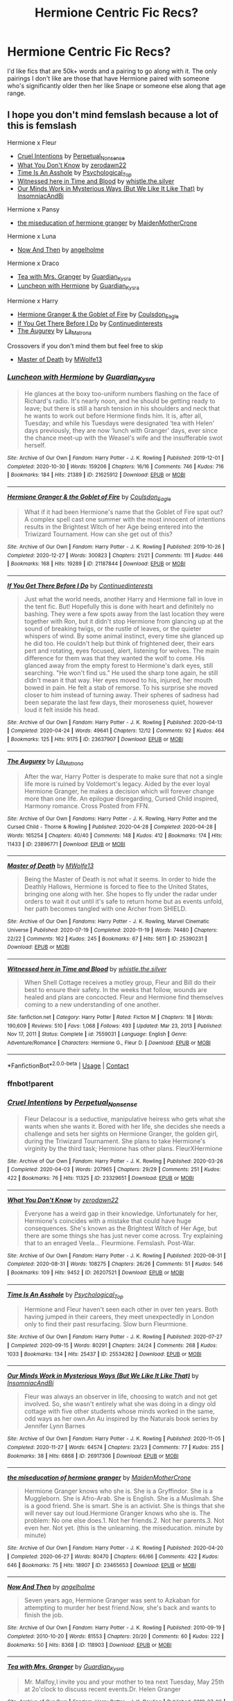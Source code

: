 #+TITLE: Hermione Centric Fic Recs?

* Hermione Centric Fic Recs?
:PROPERTIES:
:Author: mydirtylittlethrowa
:Score: 7
:DateUnix: 1612430314.0
:DateShort: 2021-Feb-04
:FlairText: Request
:END:
I'd like fics that are 50k+ words and a pairing to go along with it. The only pairings I don't like are those that have Hermione paired with someone who's significantly older then her like Snape or someone else along that age range.


** I hope you don't mind femslash because a lot of this is femslash

Hermione x Fleur

- [[https://archiveofourown.org/works/23329651][Cruel Intentions]] by [[https://archiveofourown.org/users/Perpetual_Nonsense/pseuds/Perpetual_Nonsense][Perpetual_Nonsense]]
- [[https://archiveofourown.org/works/26207521][What You Don't Know]] by [[https://archiveofourown.org/users/zerodawn22/pseuds/zerodawn22][zerodawn22]]
- [[https://archiveofourown.org/works/25534282][Time Is An Asshole]] by [[https://archiveofourown.org/users/Psychological_Top/pseuds/Psychological_Top][Psychological_Top]]
- [[https://www.fanfiction.net/s/7559031/1/Witnessed-here-in-Time-and-Blood][Witnessed here in Time and Blood]] by [[https://www.fanfiction.net/u/3422304/whistle-the-silver][whistle.the.silver]]
- [[https://archiveofourown.org/works/26917306][Our Minds Work in Mysterious Ways (But We Like It Like That)]] by [[https://archiveofourown.org/users/InsomniacAndBi/pseuds/InsomniacAndBi][InsomniacAndBi]]

Hermione x Pansy

- [[https://archiveofourown.org/works/23465653][the miseducation of hermione granger]] by [[https://archiveofourown.org/users/MaidenMotherCrone/pseuds/MaidenMotherCrone][MaidenMotherCrone]]

Hermione x Luna

- [[https://archiveofourown.org/works/118903][Now And Then]] by [[https://archiveofourown.org/users/angelholme/pseuds/angelholme][angelholme]]

Hermione x Draco

- [[https://archiveofourown.org/works/19662142][Tea with Mrs. Granger]] by [[https://archiveofourown.org/users/Guardian_Kysra/pseuds/Guardian_Kysra][Guardian_Kysra]]
- [[https://archiveofourown.org/works/21625912][Luncheon with Hermione]] by [[https://archiveofourown.org/users/Guardian_Kysra/pseuds/Guardian_Kysra][Guardian_Kysra]]

Hermione x Harry

- [[https://archiveofourown.org/works/21187844][Hermione Granger & the Goblet of Fire]] by [[https://archiveofourown.org/users/Coulsdon_Eagle/pseuds/Coulsdon_Eagle][Coulsdon_Eagle]]
- [[https://archiveofourown.org/works/23637907][If You Get There Before I Do]] by [[https://archiveofourown.org/users/Continuedinterests/pseuds/Continuedinterests][Continuedinterests]]
- [[https://archiveofourown.org/works/23896771][The Augurey]] by [[https://archiveofourown.org/users/La_Matrona/pseuds/La_Matrona][La_Matrona]]

Crossovers if you don't mind them but feel free to skip

- [[https://archiveofourown.org/works/25390231][Master of Death]] by [[https://archiveofourown.org/users/MWolfe13/pseuds/MWolfe13][MWolfe13]]
:PROPERTIES:
:Author: BlueThePineapple
:Score: 5
:DateUnix: 1612433115.0
:DateShort: 2021-Feb-04
:END:

*** [[https://archiveofourown.org/works/21625912][*/Luncheon with Hermione/*]] by [[https://www.archiveofourown.org/users/Guardian_Kysra/pseuds/Guardian_Kysra][/Guardian_Kysra/]]

#+begin_quote
  He glances at the boxy too-uniform numbers flashing on the face of Richard's radio. It's nearly noon, and he should be getting ready to leave; but there is still a harsh tension in his shoulders and neck that he wants to work out before Hermione finds him. It is, after all, Tuesday; and while his Tuesdays were designated ‘tea with Helen' days previously, they are now ‘lunch with Granger' days, ever since the chance meet-up with the Weasel's wife and the insufferable swot herself.
#+end_quote

^{/Site/:} ^{Archive} ^{of} ^{Our} ^{Own} ^{*|*} ^{/Fandom/:} ^{Harry} ^{Potter} ^{-} ^{J.} ^{K.} ^{Rowling} ^{*|*} ^{/Published/:} ^{2019-12-01} ^{*|*} ^{/Completed/:} ^{2020-10-30} ^{*|*} ^{/Words/:} ^{159206} ^{*|*} ^{/Chapters/:} ^{16/16} ^{*|*} ^{/Comments/:} ^{746} ^{*|*} ^{/Kudos/:} ^{716} ^{*|*} ^{/Bookmarks/:} ^{184} ^{*|*} ^{/Hits/:} ^{21389} ^{*|*} ^{/ID/:} ^{21625912} ^{*|*} ^{/Download/:} ^{[[https://archiveofourown.org/downloads/21625912/Luncheon%20with%20Hermione.epub?updated_at=1604110919][EPUB]]} ^{or} ^{[[https://archiveofourown.org/downloads/21625912/Luncheon%20with%20Hermione.mobi?updated_at=1604110919][MOBI]]}

--------------

[[https://archiveofourown.org/works/21187844][*/Hermione Granger & the Goblet of Fire/*]] by [[https://www.archiveofourown.org/users/Coulsdon_Eagle/pseuds/Coulsdon_Eagle][/Coulsdon_Eagle/]]

#+begin_quote
  What if it had been Hermione's name that the Goblet of Fire spat out? A complex spell cast one summer with the most innocent of intentions results in the Brightest Witch of her Age being entered into the Triwizard Tournament. How can she get out of this?
#+end_quote

^{/Site/:} ^{Archive} ^{of} ^{Our} ^{Own} ^{*|*} ^{/Fandom/:} ^{Harry} ^{Potter} ^{-} ^{J.} ^{K.} ^{Rowling} ^{*|*} ^{/Published/:} ^{2019-10-26} ^{*|*} ^{/Completed/:} ^{2020-12-27} ^{*|*} ^{/Words/:} ^{300823} ^{*|*} ^{/Chapters/:} ^{21/21} ^{*|*} ^{/Comments/:} ^{111} ^{*|*} ^{/Kudos/:} ^{446} ^{*|*} ^{/Bookmarks/:} ^{168} ^{*|*} ^{/Hits/:} ^{19289} ^{*|*} ^{/ID/:} ^{21187844} ^{*|*} ^{/Download/:} ^{[[https://archiveofourown.org/downloads/21187844/Hermione%20Granger%20the.epub?updated_at=1609100999][EPUB]]} ^{or} ^{[[https://archiveofourown.org/downloads/21187844/Hermione%20Granger%20the.mobi?updated_at=1609100999][MOBI]]}

--------------

[[https://archiveofourown.org/works/23637907][*/If You Get There Before I Do/*]] by [[https://www.archiveofourown.org/users/Continuedinterests/pseuds/Continuedinterests][/Continuedinterests/]]

#+begin_quote
  Just what the world needs, another Harry and Hermione fall in love in the tent fic. But! Hopefully this is done with heart and definitely no bashing.   They were a few spots away from the last location they were together with Ron, but it didn't stop Hermione from glancing up at the sound of breaking twigs, or the rustle of leaves, or the quieter whispers of wind. By some animal instinct, every time she glanced up he did too. He couldn't help but think of frightened deer, their ears pert and rotating, eyes focused, alert, listening for wolves. The main difference for them was that they wanted the wolf to come. His glanced away from the empty forest to Hermione's dark eyes, still searching. "He won't find us." He used the sharp tone again, he still didn't mean it that way. Her eyes moved to his, injured, her mouth bowed in pain. He felt a stab of remorse. To his surprise she moved closer to him instead of turning away. Their spheres of sadness had been separate the last few days, their moroseness quiet, however loud it felt inside his head.
#+end_quote

^{/Site/:} ^{Archive} ^{of} ^{Our} ^{Own} ^{*|*} ^{/Fandom/:} ^{Harry} ^{Potter} ^{-} ^{J.} ^{K.} ^{Rowling} ^{*|*} ^{/Published/:} ^{2020-04-13} ^{*|*} ^{/Completed/:} ^{2020-04-24} ^{*|*} ^{/Words/:} ^{49641} ^{*|*} ^{/Chapters/:} ^{12/12} ^{*|*} ^{/Comments/:} ^{92} ^{*|*} ^{/Kudos/:} ^{464} ^{*|*} ^{/Bookmarks/:} ^{125} ^{*|*} ^{/Hits/:} ^{9175} ^{*|*} ^{/ID/:} ^{23637907} ^{*|*} ^{/Download/:} ^{[[https://archiveofourown.org/downloads/23637907/If%20You%20Get%20There%20Before.epub?updated_at=1607485146][EPUB]]} ^{or} ^{[[https://archiveofourown.org/downloads/23637907/If%20You%20Get%20There%20Before.mobi?updated_at=1607485146][MOBI]]}

--------------

[[https://archiveofourown.org/works/23896771][*/The Augurey/*]] by [[https://www.archiveofourown.org/users/La_Matrona/pseuds/La_Matrona][/La_Matrona/]]

#+begin_quote
  After the war, Harry Potter is desperate to make sure that not a single life more is ruined by Voldemort's legacy. Aided by the ever loyal Hermione Granger, he makes a decision which will forever change more than one life. An epilogue disregarding, Cursed Child inspired, Harmony romance. Cross Posted from FFN.
#+end_quote

^{/Site/:} ^{Archive} ^{of} ^{Our} ^{Own} ^{*|*} ^{/Fandoms/:} ^{Harry} ^{Potter} ^{-} ^{J.} ^{K.} ^{Rowling,} ^{Harry} ^{Potter} ^{and} ^{the} ^{Cursed} ^{Child} ^{-} ^{Thorne} ^{&} ^{Rowling} ^{*|*} ^{/Published/:} ^{2020-04-28} ^{*|*} ^{/Completed/:} ^{2020-04-28} ^{*|*} ^{/Words/:} ^{165254} ^{*|*} ^{/Chapters/:} ^{40/40} ^{*|*} ^{/Comments/:} ^{148} ^{*|*} ^{/Kudos/:} ^{412} ^{*|*} ^{/Bookmarks/:} ^{174} ^{*|*} ^{/Hits/:} ^{11433} ^{*|*} ^{/ID/:} ^{23896771} ^{*|*} ^{/Download/:} ^{[[https://archiveofourown.org/downloads/23896771/The%20Augurey.epub?updated_at=1588356873][EPUB]]} ^{or} ^{[[https://archiveofourown.org/downloads/23896771/The%20Augurey.mobi?updated_at=1588356873][MOBI]]}

--------------

[[https://archiveofourown.org/works/25390231][*/Master of Death/*]] by [[https://www.archiveofourown.org/users/MWolfe13/pseuds/MWolfe13][/MWolfe13/]]

#+begin_quote
  Being the Master of Death is not what it seems. In order to hide the Deathly Hallows, Hermione is forced to flee to the United States, bringing one along with her. She hopes to fly under the radar under orders to wait it out until it's safe to return home but as events unfold, her path becomes tangled with one Archer from SHIELD.
#+end_quote

^{/Site/:} ^{Archive} ^{of} ^{Our} ^{Own} ^{*|*} ^{/Fandoms/:} ^{Harry} ^{Potter} ^{-} ^{J.} ^{K.} ^{Rowling,} ^{Marvel} ^{Cinematic} ^{Universe} ^{*|*} ^{/Published/:} ^{2020-07-19} ^{*|*} ^{/Completed/:} ^{2020-11-19} ^{*|*} ^{/Words/:} ^{74480} ^{*|*} ^{/Chapters/:} ^{22/22} ^{*|*} ^{/Comments/:} ^{162} ^{*|*} ^{/Kudos/:} ^{245} ^{*|*} ^{/Bookmarks/:} ^{67} ^{*|*} ^{/Hits/:} ^{5611} ^{*|*} ^{/ID/:} ^{25390231} ^{*|*} ^{/Download/:} ^{[[https://archiveofourown.org/downloads/25390231/Master%20of%20Death.epub?updated_at=1606969409][EPUB]]} ^{or} ^{[[https://archiveofourown.org/downloads/25390231/Master%20of%20Death.mobi?updated_at=1606969409][MOBI]]}

--------------

[[https://www.fanfiction.net/s/7559031/1/][*/Witnessed here in Time and Blood/*]] by [[https://www.fanfiction.net/u/3422304/whistle-the-silver][/whistle.the.silver/]]

#+begin_quote
  When Shell Cottage receives a motley group, Fleur and Bill do their best to ensure their safety. In the weeks that follow, wounds are healed and plans are concocted. Fleur and Hermione find themselves coming to a new understanding of one another.
#+end_quote

^{/Site/:} ^{fanfiction.net} ^{*|*} ^{/Category/:} ^{Harry} ^{Potter} ^{*|*} ^{/Rated/:} ^{Fiction} ^{M} ^{*|*} ^{/Chapters/:} ^{18} ^{*|*} ^{/Words/:} ^{190,609} ^{*|*} ^{/Reviews/:} ^{510} ^{*|*} ^{/Favs/:} ^{1,068} ^{*|*} ^{/Follows/:} ^{493} ^{*|*} ^{/Updated/:} ^{Mar} ^{23,} ^{2013} ^{*|*} ^{/Published/:} ^{Nov} ^{17,} ^{2011} ^{*|*} ^{/Status/:} ^{Complete} ^{*|*} ^{/id/:} ^{7559031} ^{*|*} ^{/Language/:} ^{English} ^{*|*} ^{/Genre/:} ^{Adventure/Romance} ^{*|*} ^{/Characters/:} ^{Hermione} ^{G.,} ^{Fleur} ^{D.} ^{*|*} ^{/Download/:} ^{[[http://www.ff2ebook.com/old/ffn-bot/index.php?id=7559031&source=ff&filetype=epub][EPUB]]} ^{or} ^{[[http://www.ff2ebook.com/old/ffn-bot/index.php?id=7559031&source=ff&filetype=mobi][MOBI]]}

--------------

*FanfictionBot*^{2.0.0-beta} | [[https://github.com/FanfictionBot/reddit-ffn-bot/wiki/Usage][Usage]] | [[https://www.reddit.com/message/compose?to=tusing][Contact]]
:PROPERTIES:
:Author: FanfictionBot
:Score: 2
:DateUnix: 1612433194.0
:DateShort: 2021-Feb-04
:END:


*** ffnbot!parent
:PROPERTIES:
:Author: BlueThePineapple
:Score: 1
:DateUnix: 1612433136.0
:DateShort: 2021-Feb-04
:END:


*** [[https://archiveofourown.org/works/23329651][*/Cruel Intentions/*]] by [[https://www.archiveofourown.org/users/Perpetual_Nonsense/pseuds/Perpetual_Nonsense][/Perpetual_Nonsense/]]

#+begin_quote
  Fleur Delacour is a seductive, manipulative heiress who gets what she wants when she wants it. Bored with her life, she decides she needs a challenge and sets her sights on Hermione Granger, the golden girl, during the Triwizard Tournament. She plans to take Hermione's virginity by the third task; Hermione has other plans. FleurXHermione
#+end_quote

^{/Site/:} ^{Archive} ^{of} ^{Our} ^{Own} ^{*|*} ^{/Fandom/:} ^{Harry} ^{Potter} ^{-} ^{J.} ^{K.} ^{Rowling} ^{*|*} ^{/Published/:} ^{2020-03-26} ^{*|*} ^{/Completed/:} ^{2020-04-03} ^{*|*} ^{/Words/:} ^{207965} ^{*|*} ^{/Chapters/:} ^{29/29} ^{*|*} ^{/Comments/:} ^{251} ^{*|*} ^{/Kudos/:} ^{422} ^{*|*} ^{/Bookmarks/:} ^{76} ^{*|*} ^{/Hits/:} ^{11325} ^{*|*} ^{/ID/:} ^{23329651} ^{*|*} ^{/Download/:} ^{[[https://archiveofourown.org/downloads/23329651/Cruel%20Intentions.epub?updated_at=1596056809][EPUB]]} ^{or} ^{[[https://archiveofourown.org/downloads/23329651/Cruel%20Intentions.mobi?updated_at=1596056809][MOBI]]}

--------------

[[https://archiveofourown.org/works/26207521][*/What You Don't Know/*]] by [[https://www.archiveofourown.org/users/zerodawn22/pseuds/zerodawn22][/zerodawn22/]]

#+begin_quote
  Everyone has a weird gap in their knowledge. Unfortunately for her, Hermione's coincides with a mistake that could have huge consequences. She's known as the Brightest Witch of Her Age, but there are some things she has just never come across. Try explaining that to an enraged Veela... Fleurmione. Femslash. Post-War.
#+end_quote

^{/Site/:} ^{Archive} ^{of} ^{Our} ^{Own} ^{*|*} ^{/Fandom/:} ^{Harry} ^{Potter} ^{-} ^{J.} ^{K.} ^{Rowling} ^{*|*} ^{/Published/:} ^{2020-08-31} ^{*|*} ^{/Completed/:} ^{2020-08-31} ^{*|*} ^{/Words/:} ^{108275} ^{*|*} ^{/Chapters/:} ^{26/26} ^{*|*} ^{/Comments/:} ^{51} ^{*|*} ^{/Kudos/:} ^{546} ^{*|*} ^{/Bookmarks/:} ^{109} ^{*|*} ^{/Hits/:} ^{9452} ^{*|*} ^{/ID/:} ^{26207521} ^{*|*} ^{/Download/:} ^{[[https://archiveofourown.org/downloads/26207521/What%20You%20Dont%20Know.epub?updated_at=1606339737][EPUB]]} ^{or} ^{[[https://archiveofourown.org/downloads/26207521/What%20You%20Dont%20Know.mobi?updated_at=1606339737][MOBI]]}

--------------

[[https://archiveofourown.org/works/25534282][*/Time Is An Asshole/*]] by [[https://www.archiveofourown.org/users/Psychological_Top/pseuds/Psychological_Top][/Psychological_Top/]]

#+begin_quote
  Hermione and Fleur haven't seen each other in over ten years. Both having jumped in their careers, they meet unexpectedly in London only to find their past resurfacing. Slow burn Fleurmione.
#+end_quote

^{/Site/:} ^{Archive} ^{of} ^{Our} ^{Own} ^{*|*} ^{/Fandom/:} ^{Harry} ^{Potter} ^{-} ^{J.} ^{K.} ^{Rowling} ^{*|*} ^{/Published/:} ^{2020-07-27} ^{*|*} ^{/Completed/:} ^{2020-09-15} ^{*|*} ^{/Words/:} ^{80291} ^{*|*} ^{/Chapters/:} ^{24/24} ^{*|*} ^{/Comments/:} ^{268} ^{*|*} ^{/Kudos/:} ^{1033} ^{*|*} ^{/Bookmarks/:} ^{134} ^{*|*} ^{/Hits/:} ^{25437} ^{*|*} ^{/ID/:} ^{25534282} ^{*|*} ^{/Download/:} ^{[[https://archiveofourown.org/downloads/25534282/Time%20Is%20An%20Asshole.epub?updated_at=1610120231][EPUB]]} ^{or} ^{[[https://archiveofourown.org/downloads/25534282/Time%20Is%20An%20Asshole.mobi?updated_at=1610120231][MOBI]]}

--------------

[[https://archiveofourown.org/works/26917306][*/Our Minds Work in Mysterious Ways (But We Like It Like That)/*]] by [[https://www.archiveofourown.org/users/InsomniacAndBi/pseuds/InsomniacAndBi][/InsomniacAndBi/]]

#+begin_quote
  Fleur was always an observer in life, choosing to watch and not get involved. So, she wasn't entirely what she was doing in a dingy old cottage with five other students whose minds worked in the same, odd ways as her own.An Au inspired by the Naturals book series by Jennifer Lynn Barnes
#+end_quote

^{/Site/:} ^{Archive} ^{of} ^{Our} ^{Own} ^{*|*} ^{/Fandom/:} ^{Harry} ^{Potter} ^{-} ^{J.} ^{K.} ^{Rowling} ^{*|*} ^{/Published/:} ^{2020-11-05} ^{*|*} ^{/Completed/:} ^{2020-11-27} ^{*|*} ^{/Words/:} ^{64574} ^{*|*} ^{/Chapters/:} ^{23/23} ^{*|*} ^{/Comments/:} ^{77} ^{*|*} ^{/Kudos/:} ^{255} ^{*|*} ^{/Bookmarks/:} ^{38} ^{*|*} ^{/Hits/:} ^{6868} ^{*|*} ^{/ID/:} ^{26917306} ^{*|*} ^{/Download/:} ^{[[https://archiveofourown.org/downloads/26917306/Our%20Minds%20Work%20in.epub?updated_at=1606498267][EPUB]]} ^{or} ^{[[https://archiveofourown.org/downloads/26917306/Our%20Minds%20Work%20in.mobi?updated_at=1606498267][MOBI]]}

--------------

[[https://archiveofourown.org/works/23465653][*/the miseducation of hermione granger/*]] by [[https://www.archiveofourown.org/users/MaidenMotherCrone/pseuds/MaidenMotherCrone][/MaidenMotherCrone/]]

#+begin_quote
  Hermione Granger knows who she is. She is a Gryffindor. She is a Muggleborn. She is Afro-Arab. She is English. She is a Muslimah. She is a good friend. She is smart. She is an activist. She is things that she will never say out loud.Hermione Granger knows who she is. The problem: No one else does.1. Not her friends.2. Not her parents.3. Not even her. Not yet.  (this is the unlearning. the miseducation. minute by minute)
#+end_quote

^{/Site/:} ^{Archive} ^{of} ^{Our} ^{Own} ^{*|*} ^{/Fandom/:} ^{Harry} ^{Potter} ^{-} ^{J.} ^{K.} ^{Rowling} ^{*|*} ^{/Published/:} ^{2020-04-20} ^{*|*} ^{/Completed/:} ^{2020-06-27} ^{*|*} ^{/Words/:} ^{80470} ^{*|*} ^{/Chapters/:} ^{66/66} ^{*|*} ^{/Comments/:} ^{422} ^{*|*} ^{/Kudos/:} ^{646} ^{*|*} ^{/Bookmarks/:} ^{75} ^{*|*} ^{/Hits/:} ^{18907} ^{*|*} ^{/ID/:} ^{23465653} ^{*|*} ^{/Download/:} ^{[[https://archiveofourown.org/downloads/23465653/the%20miseducation%20of.epub?updated_at=1600918483][EPUB]]} ^{or} ^{[[https://archiveofourown.org/downloads/23465653/the%20miseducation%20of.mobi?updated_at=1600918483][MOBI]]}

--------------

[[https://archiveofourown.org/works/118903][*/Now And Then/*]] by [[https://www.archiveofourown.org/users/angelholme/pseuds/angelholme][/angelholme/]]

#+begin_quote
  Seven years ago, Hermione Granger was sent to Azkaban for attempting to murder her best friend.Now, she's back and wants to finish the job.
#+end_quote

^{/Site/:} ^{Archive} ^{of} ^{Our} ^{Own} ^{*|*} ^{/Fandom/:} ^{Harry} ^{Potter} ^{-} ^{J.} ^{K.} ^{Rowling} ^{*|*} ^{/Published/:} ^{2010-09-19} ^{*|*} ^{/Completed/:} ^{2010-10-20} ^{*|*} ^{/Words/:} ^{81553} ^{*|*} ^{/Chapters/:} ^{20/20} ^{*|*} ^{/Comments/:} ^{60} ^{*|*} ^{/Kudos/:} ^{222} ^{*|*} ^{/Bookmarks/:} ^{50} ^{*|*} ^{/Hits/:} ^{8368} ^{*|*} ^{/ID/:} ^{118903} ^{*|*} ^{/Download/:} ^{[[https://archiveofourown.org/downloads/118903/Now%20And%20Then.epub?updated_at=1575375105][EPUB]]} ^{or} ^{[[https://archiveofourown.org/downloads/118903/Now%20And%20Then.mobi?updated_at=1575375105][MOBI]]}

--------------

[[https://archiveofourown.org/works/19662142][*/Tea with Mrs. Granger/*]] by [[https://www.archiveofourown.org/users/Guardian_Kysra/pseuds/Guardian_Kysra][/Guardian_Kysra/]]

#+begin_quote
  Mr. Malfoy,I invite you and your mother to tea next Tuesday, May 25th at 2o'clock to discuss recent events.Dr. Helen Granger
#+end_quote

^{/Site/:} ^{Archive} ^{of} ^{Our} ^{Own} ^{*|*} ^{/Fandom/:} ^{Harry} ^{Potter} ^{-} ^{J.} ^{K.} ^{Rowling} ^{*|*} ^{/Published/:} ^{2019-07-06} ^{*|*} ^{/Completed/:} ^{2019-10-30} ^{*|*} ^{/Words/:} ^{74471} ^{*|*} ^{/Chapters/:} ^{15/15} ^{*|*} ^{/Comments/:} ^{713} ^{*|*} ^{/Kudos/:} ^{997} ^{*|*} ^{/Bookmarks/:} ^{212} ^{*|*} ^{/Hits/:} ^{19519} ^{*|*} ^{/ID/:} ^{19662142} ^{*|*} ^{/Download/:} ^{[[https://archiveofourown.org/downloads/19662142/Tea%20with%20Mrs%20Granger.epub?updated_at=1581192468][EPUB]]} ^{or} ^{[[https://archiveofourown.org/downloads/19662142/Tea%20with%20Mrs%20Granger.mobi?updated_at=1581192468][MOBI]]}

--------------

*FanfictionBot*^{2.0.0-beta} | [[https://github.com/FanfictionBot/reddit-ffn-bot/wiki/Usage][Usage]] | [[https://www.reddit.com/message/compose?to=tusing][Contact]]
:PROPERTIES:
:Author: FanfictionBot
:Score: 1
:DateUnix: 1612433181.0
:DateShort: 2021-Feb-04
:END:


*** Hey, you don't happen to know any Hermione centric fics without pairings, do you?
:PROPERTIES:
:Author: Dalashas
:Score: 1
:DateUnix: 1612434878.0
:DateShort: 2021-Feb-04
:END:

**** Sure! I'm including some of the shorter ones too. You can skip them if you want.

- [[https://archiveofourown.org/works/2668490][His Most Loyal]] by [[https://archiveofourown.org/users/angelholme/pseuds/angelholme][angelholme]]
- [[https://archiveofourown.org/works/1058246][Nineteen Years Later]] by [[https://archiveofourown.org/users/angelholme/pseuds/angelholme][angelholme]]
- [[https://archiveofourown.org/works/5265569][Seven Names]] by [[https://archiveofourown.org/users/angelholme/pseuds/angelholme][angelholme]]
- [[https://archiveofourown.org/works/10529982][The Mystery Under the Trapdoor]] by [[https://archiveofourown.org/users/unintelligiblescreaming/pseuds/unintelligiblescreaming][unintelligiblescreaming]]
- [[https://archiveofourown.org/works/26581729][Secrets & Keepers - Supernova]] by [[https://archiveofourown.org/users/MauraMaudJadeit/pseuds/Maud%20Greyluck][Maud Greylock]]
- [[https://archiveofourown.org/works/24594295][In Bocca Al Lupo]] by [[https://archiveofourown.org/users/morpholomeg/pseuds/morpholomeg][morpholomeg]]
- [[https://archiveofourown.org/series/1823011][Make a Wish]] Series by [[https://archiveofourown.org/users/Zorak23/pseuds/Zorak23][Zorak23]] (Shorter one)
- [[https://archiveofourown.org/works/9344273][the brightest witch of her age]] by [[https://archiveofourown.org/users/dirgewithoutmusic/pseuds/dirgewithoutmusic][dirgewithoutmusic]] (Shorter one)
- [[https://archiveofourown.org/works/25660273][[FIC] The Brightest Witch of Her Age]] by [[https://archiveofourown.org/users/julchen_in_red/pseuds/julchen_in_red][julchen_in_red]] (Shorter one)
- [[https://archiveofourown.org/works/27111157][Hermione Granger and the Silent Country]] by [[https://archiveofourown.org/users/Callmesalticidae/pseuds/Callmesalticidae][Callmesalticidae]] (WIP but regularly updated)

Crossovers

- [[https://archiveofourown.org/works/12340905][Death's Gambit]] by [[https://archiveofourown.org/users/MagdaTheMagpie/pseuds/MagdaTheMagpie][MagdaTheMagpie]] (Shorter one)
- [[https://archiveofourown.org/works/20618525][Uncle Bobby]] by [[https://archiveofourown.org/users/GatherYourStrength/pseuds/GatherYourStrength][GatherYourStrength]]
:PROPERTIES:
:Author: BlueThePineapple
:Score: 3
:DateUnix: 1612441113.0
:DateShort: 2021-Feb-04
:END:

***** Thank you so much!!!!!! You're brilliant
:PROPERTIES:
:Author: Dalashas
:Score: 3
:DateUnix: 1612442272.0
:DateShort: 2021-Feb-04
:END:


***** ffnbot!parent
:PROPERTIES:
:Author: BlueThePineapple
:Score: 1
:DateUnix: 1612441149.0
:DateShort: 2021-Feb-04
:END:


***** [[https://archiveofourown.org/works/2668490][*/His Most Loyal/*]] by [[https://www.archiveofourown.org/users/angelholme/pseuds/angelholme][/angelholme/]]

#+begin_quote
  During the final battle, Hermione Granger is revealed as Voldemort's "Most Loyal" death eater, and subsequently flees the country. Ten years after that battle, she has come back.
#+end_quote

^{/Site/:} ^{Archive} ^{of} ^{Our} ^{Own} ^{*|*} ^{/Fandom/:} ^{Harry} ^{Potter} ^{-} ^{J.} ^{K.} ^{Rowling} ^{*|*} ^{/Published/:} ^{2014-11-24} ^{*|*} ^{/Completed/:} ^{2014-11-25} ^{*|*} ^{/Words/:} ^{64995} ^{*|*} ^{/Chapters/:} ^{10/10} ^{*|*} ^{/Comments/:} ^{6} ^{*|*} ^{/Kudos/:} ^{70} ^{*|*} ^{/Bookmarks/:} ^{11} ^{*|*} ^{/Hits/:} ^{1322} ^{*|*} ^{/ID/:} ^{2668490} ^{*|*} ^{/Download/:} ^{[[https://archiveofourown.org/downloads/2668490/His%20Most%20Loyal.epub?updated_at=1416928289][EPUB]]} ^{or} ^{[[https://archiveofourown.org/downloads/2668490/His%20Most%20Loyal.mobi?updated_at=1416928289][MOBI]]}

--------------

[[https://archiveofourown.org/works/1058246][*/Nineteen Years Later/*]] by [[https://www.archiveofourown.org/users/angelholme/pseuds/angelholme][/angelholme/]]

#+begin_quote
  Fourteen years after the war ended, Lord Voldemort rules Britain with a fist of iron, killing anyone who stands in his way. The remnants of The Army of Light are scattered and in hiding, and no one has seen Harry Potter since he vanished at the start of his fifth year. But when Voldemort's Prime Minister is assassinated in broad daylight, the resistance gains a renewed sense of hope, and start to believe that the war is not yet over.
#+end_quote

^{/Site/:} ^{Archive} ^{of} ^{Our} ^{Own} ^{*|*} ^{/Fandom/:} ^{Harry} ^{Potter} ^{-} ^{J.} ^{K.} ^{Rowling} ^{*|*} ^{/Published/:} ^{2013-11-25} ^{*|*} ^{/Completed/:} ^{2013-11-25} ^{*|*} ^{/Words/:} ^{58014} ^{*|*} ^{/Chapters/:} ^{10/10} ^{*|*} ^{/Comments/:} ^{10} ^{*|*} ^{/Kudos/:} ^{86} ^{*|*} ^{/Bookmarks/:} ^{19} ^{*|*} ^{/Hits/:} ^{2797} ^{*|*} ^{/ID/:} ^{1058246} ^{*|*} ^{/Download/:} ^{[[https://archiveofourown.org/downloads/1058246/Nineteen%20Years%20Later.epub?updated_at=1575375279][EPUB]]} ^{or} ^{[[https://archiveofourown.org/downloads/1058246/Nineteen%20Years%20Later.mobi?updated_at=1575375279][MOBI]]}

--------------

[[https://archiveofourown.org/works/5265569][*/Seven Names/*]] by [[https://www.archiveofourown.org/users/angelholme/pseuds/angelholme][/angelholme/]]

#+begin_quote
  Seventy three years after being forced out of the magical world, Sarah Jean Taylor is finally coming home.And there are quite a few people who want to talk to her.
#+end_quote

^{/Site/:} ^{Archive} ^{of} ^{Our} ^{Own} ^{*|*} ^{/Fandom/:} ^{Harry} ^{Potter} ^{-} ^{J.} ^{K.} ^{Rowling} ^{*|*} ^{/Published/:} ^{2015-11-22} ^{*|*} ^{/Completed/:} ^{2015-11-25} ^{*|*} ^{/Words/:} ^{73517} ^{*|*} ^{/Chapters/:} ^{13/13} ^{*|*} ^{/Comments/:} ^{35} ^{*|*} ^{/Kudos/:} ^{142} ^{*|*} ^{/Bookmarks/:} ^{37} ^{*|*} ^{/Hits/:} ^{5121} ^{*|*} ^{/ID/:} ^{5265569} ^{*|*} ^{/Download/:} ^{[[https://archiveofourown.org/downloads/5265569/Seven%20Names.epub?updated_at=1480944771][EPUB]]} ^{or} ^{[[https://archiveofourown.org/downloads/5265569/Seven%20Names.mobi?updated_at=1480944771][MOBI]]}

--------------

[[https://archiveofourown.org/works/10529982][*/The Mystery Under the Trapdoor/*]] by [[https://www.archiveofourown.org/users/unintelligiblescreaming/pseuds/unintelligiblescreaming][/unintelligiblescreaming/]]

#+begin_quote
  A prophecy named one-year-old Hermione as the Chosen One, and when Voldemort came knocking, Hermione's mother tried to hit him with a table lamp. He laughed at her, killed her, and then he tried to kill her daughter. But she didn't die.Ten years later, Hermione Granger received a letter.
#+end_quote

^{/Site/:} ^{Archive} ^{of} ^{Our} ^{Own} ^{*|*} ^{/Fandom/:} ^{Harry} ^{Potter} ^{-} ^{J.} ^{K.} ^{Rowling} ^{*|*} ^{/Published/:} ^{2017-04-04} ^{*|*} ^{/Completed/:} ^{2017-06-07} ^{*|*} ^{/Words/:} ^{48795} ^{*|*} ^{/Chapters/:} ^{18/18} ^{*|*} ^{/Comments/:} ^{115} ^{*|*} ^{/Kudos/:} ^{327} ^{*|*} ^{/Bookmarks/:} ^{61} ^{*|*} ^{/Hits/:} ^{5771} ^{*|*} ^{/ID/:} ^{10529982} ^{*|*} ^{/Download/:} ^{[[https://archiveofourown.org/downloads/10529982/The%20Mystery%20Under%20the.epub?updated_at=1566855751][EPUB]]} ^{or} ^{[[https://archiveofourown.org/downloads/10529982/The%20Mystery%20Under%20the.mobi?updated_at=1566855751][MOBI]]}

--------------

[[https://archiveofourown.org/works/26581729][*/Secrets & Keepers - Supernova/*]] by [[https://www.archiveofourown.org/users/MauraMaudJadeit/pseuds/Maud%20Greyluck][/Maud Greyluck (MauraMaudJadeit)/]]

#+begin_quote
  Hermione learns the hard way that there's a lot of truth that shouldn't be passed around. It's a story of multiple crises starting from identity, trust in one's loved ones, the trust which one's friend put in one. It's a story of doubts which people voice about other people. It's a story of friendships that are forged in crisis. It's also a love story as much as a story about love.A pre-PoA AU. Part 3 of Secrets & Keepers series. Can be read as a stand-alone.
#+end_quote

^{/Site/:} ^{Archive} ^{of} ^{Our} ^{Own} ^{*|*} ^{/Fandom/:} ^{Harry} ^{Potter} ^{-} ^{J.} ^{K.} ^{Rowling} ^{*|*} ^{/Published/:} ^{2020-09-21} ^{*|*} ^{/Completed/:} ^{2020-12-08} ^{*|*} ^{/Words/:} ^{99528} ^{*|*} ^{/Chapters/:} ^{18/18} ^{*|*} ^{/Comments/:} ^{146} ^{*|*} ^{/Kudos/:} ^{49} ^{*|*} ^{/Bookmarks/:} ^{11} ^{*|*} ^{/Hits/:} ^{2244} ^{*|*} ^{/ID/:} ^{26581729} ^{*|*} ^{/Download/:} ^{[[https://archiveofourown.org/downloads/26581729/Secrets%20Keepers%20-.epub?updated_at=1607460020][EPUB]]} ^{or} ^{[[https://archiveofourown.org/downloads/26581729/Secrets%20Keepers%20-.mobi?updated_at=1607460020][MOBI]]}

--------------

[[https://archiveofourown.org/works/24594295][*/In Bocca Al Lupo/*]] by [[https://www.archiveofourown.org/users/morpholomeg/pseuds/morpholomeg][/morpholomeg/]]

#+begin_quote
  When Remus came back to himself, he was in the middle of the Forbidden Forest, naked, shivering with pain and with cold, and he could taste blood.“I don't have the full story,” said Madam Pomfrey. “You'll have to speak to Minerva or Albus for that. But Black has escaped, and - Remus, I am so sorry. You bit Hermione Granger.”or: a story of innocence, experience, and prejudice, spanning the summer holidays after Prisoner of Azkaban.
#+end_quote

^{/Site/:} ^{Archive} ^{of} ^{Our} ^{Own} ^{*|*} ^{/Fandom/:} ^{Harry} ^{Potter} ^{-} ^{J.} ^{K.} ^{Rowling} ^{*|*} ^{/Published/:} ^{2020-06-07} ^{*|*} ^{/Words/:} ^{56155} ^{*|*} ^{/Chapters/:} ^{1/1} ^{*|*} ^{/Comments/:} ^{40} ^{*|*} ^{/Kudos/:} ^{124} ^{*|*} ^{/Bookmarks/:} ^{37} ^{*|*} ^{/Hits/:} ^{1498} ^{*|*} ^{/ID/:} ^{24594295} ^{*|*} ^{/Download/:} ^{[[https://archiveofourown.org/downloads/24594295/In%20Bocca%20Al%20Lupo.epub?updated_at=1604764550][EPUB]]} ^{or} ^{[[https://archiveofourown.org/downloads/24594295/In%20Bocca%20Al%20Lupo.mobi?updated_at=1604764550][MOBI]]}

--------------

[[https://archiveofourown.org/works/9344273][*/the brightest witch of her age/*]] by [[https://www.archiveofourown.org/users/dirgewithoutmusic/pseuds/dirgewithoutmusic][/dirgewithoutmusic/]]

#+begin_quote
  When Hermione Jean Granger was one year old her parents died in a car crash. She knew all about it because she asked a lot of questions and her aunt and uncle believed in answering them.Why is the sky blue, auntie? Why are b's and d's like in the mirror? Where do songs come from? Why did Jenny Hopkins call me a--?Her father had accelerated into a green light, like you were supposed to. (By the time she was eight, Hermione had the driver's rulebook memorized). A truck driver, going the opposite way, hadn't stopped at a red.Hermione had been strapped in a car seat in the back, her aunt and uncle told her. She hadn't been hurt at all except for the scar that stood out, jagged, on her forehead.As Hermione grew up into a gangly, bushy-haired, buck-toothed wonder, she thought she could remember it-- a glaring green light, a rush of cold air.
#+end_quote

^{/Site/:} ^{Archive} ^{of} ^{Our} ^{Own} ^{*|*} ^{/Fandom/:} ^{Harry} ^{Potter} ^{-} ^{J.} ^{K.} ^{Rowling} ^{*|*} ^{/Published/:} ^{2017-01-16} ^{*|*} ^{/Words/:} ^{22252} ^{*|*} ^{/Chapters/:} ^{1/1} ^{*|*} ^{/Comments/:} ^{353} ^{*|*} ^{/Kudos/:} ^{5348} ^{*|*} ^{/Bookmarks/:} ^{757} ^{*|*} ^{/Hits/:} ^{63644} ^{*|*} ^{/ID/:} ^{9344273} ^{*|*} ^{/Download/:} ^{[[https://archiveofourown.org/downloads/9344273/the%20brightest%20witch%20of.epub?updated_at=1510778551][EPUB]]} ^{or} ^{[[https://archiveofourown.org/downloads/9344273/the%20brightest%20witch%20of.mobi?updated_at=1510778551][MOBI]]}

--------------

*FanfictionBot*^{2.0.0-beta} | [[https://github.com/FanfictionBot/reddit-ffn-bot/wiki/Usage][Usage]] | [[https://www.reddit.com/message/compose?to=tusing][Contact]]
:PROPERTIES:
:Author: FanfictionBot
:Score: 1
:DateUnix: 1612441188.0
:DateShort: 2021-Feb-04
:END:


***** [[https://archiveofourown.org/works/25660273][*/[FIC] The Brightest Witch of Her Age/*]] by [[https://www.archiveofourown.org/users/julchen_in_red/pseuds/julchen_in_red][/julchen_in_red/]]

#+begin_quote
  A canon-compliant story of the studious Muggleborn witch who tried to balance both her worlds and was ultimately forced to make a terrible choice.
#+end_quote

^{/Site/:} ^{Archive} ^{of} ^{Our} ^{Own} ^{*|*} ^{/Fandom/:} ^{Harry} ^{Potter} ^{-} ^{J.} ^{K.} ^{Rowling} ^{*|*} ^{/Published/:} ^{2020-08-02} ^{*|*} ^{/Words/:} ^{23163} ^{*|*} ^{/Chapters/:} ^{1/1} ^{*|*} ^{/Comments/:} ^{16} ^{*|*} ^{/Kudos/:} ^{62} ^{*|*} ^{/Bookmarks/:} ^{15} ^{*|*} ^{/Hits/:} ^{490} ^{*|*} ^{/ID/:} ^{25660273} ^{*|*} ^{/Download/:} ^{[[https://archiveofourown.org/downloads/25660273/FIC%20The%20Brightest%20Witch.epub?updated_at=1610590276][EPUB]]} ^{or} ^{[[https://archiveofourown.org/downloads/25660273/FIC%20The%20Brightest%20Witch.mobi?updated_at=1610590276][MOBI]]}

--------------

[[https://archiveofourown.org/works/27111157][*/Hermione Granger and the Silent Country/*]] by [[https://www.archiveofourown.org/users/Callmesalticidae/pseuds/Callmesalticidae][/Callmesalticidae/]]

#+begin_quote
  Hermione travels abroad. There is nothing to fear. (1986-1995)
#+end_quote

^{/Site/:} ^{Archive} ^{of} ^{Our} ^{Own} ^{*|*} ^{/Fandom/:} ^{Harry} ^{Potter} ^{-} ^{J.} ^{K.} ^{Rowling} ^{*|*} ^{/Published/:} ^{2020-11-12} ^{*|*} ^{/Updated/:} ^{2021-01-21} ^{*|*} ^{/Words/:} ^{33990} ^{*|*} ^{/Chapters/:} ^{7/27} ^{*|*} ^{/Comments/:} ^{48} ^{*|*} ^{/Kudos/:} ^{93} ^{*|*} ^{/Bookmarks/:} ^{14} ^{*|*} ^{/Hits/:} ^{2958} ^{*|*} ^{/ID/:} ^{27111157} ^{*|*} ^{/Download/:} ^{[[https://archiveofourown.org/downloads/27111157/Hermione%20Granger%20and%20the.epub?updated_at=1611288170][EPUB]]} ^{or} ^{[[https://archiveofourown.org/downloads/27111157/Hermione%20Granger%20and%20the.mobi?updated_at=1611288170][MOBI]]}

--------------

[[https://archiveofourown.org/works/12340905][*/Death's Gambit/*]] by [[https://www.archiveofourown.org/users/MagdaTheMagpie/pseuds/MagdaTheMagpie][/MagdaTheMagpie/]]

#+begin_quote
  Hermione strikes a deal with Death: she collects his Hallows for him and he puts her back with the living, where she belongs. If she'd known it meant a whole lot of time-travel, robbery, lies and fights with Grindelwald himself, she might have reconsidered his offer.
#+end_quote

^{/Site/:} ^{Archive} ^{of} ^{Our} ^{Own} ^{*|*} ^{/Fandoms/:} ^{Harry} ^{Potter} ^{-} ^{J.} ^{K.} ^{Rowling,} ^{Captain} ^{America} ^{<Movies>,} ^{Marvel} ^{Cinematic} ^{Universe} ^{*|*} ^{/Published/:} ^{2017-10-12} ^{*|*} ^{/Completed/:} ^{2017-10-19} ^{*|*} ^{/Words/:} ^{21725} ^{*|*} ^{/Chapters/:} ^{5/5} ^{*|*} ^{/Comments/:} ^{16} ^{*|*} ^{/Kudos/:} ^{148} ^{*|*} ^{/Bookmarks/:} ^{20} ^{*|*} ^{/Hits/:} ^{2018} ^{*|*} ^{/ID/:} ^{12340905} ^{*|*} ^{/Download/:} ^{[[https://archiveofourown.org/downloads/12340905/Deaths%20Gambit.epub?updated_at=1541670390][EPUB]]} ^{or} ^{[[https://archiveofourown.org/downloads/12340905/Deaths%20Gambit.mobi?updated_at=1541670390][MOBI]]}

--------------

[[https://archiveofourown.org/works/20618525][*/Uncle Bobby/*]] by [[https://www.archiveofourown.org/users/GatherYourStrength/pseuds/GatherYourStrength][/GatherYourStrength/]]

#+begin_quote
  Bobby and Hermione finally meet. Secrets will be revealed. Relationships will be built.And a trip to Australia is definitely in order.This work is meant to follow a series of letters between (primarily) Richard Granger and Bobby Singer. It may help to read at least the last few from 1997 and 1998 to get an idea of where this is starting.
#+end_quote

^{/Site/:} ^{Archive} ^{of} ^{Our} ^{Own} ^{*|*} ^{/Fandoms/:} ^{Harry} ^{Potter} ^{-} ^{J.} ^{K.} ^{Rowling,} ^{Supernatural} ^{*|*} ^{/Published/:} ^{2019-09-12} ^{*|*} ^{/Completed/:} ^{2020-06-29} ^{*|*} ^{/Words/:} ^{28298} ^{*|*} ^{/Chapters/:} ^{17/17} ^{*|*} ^{/Comments/:} ^{22} ^{*|*} ^{/Kudos/:} ^{197} ^{*|*} ^{/Bookmarks/:} ^{35} ^{*|*} ^{/Hits/:} ^{2349} ^{*|*} ^{/ID/:} ^{20618525} ^{*|*} ^{/Download/:} ^{[[https://archiveofourown.org/downloads/20618525/Uncle%20Bobby.epub?updated_at=1596148305][EPUB]]} ^{or} ^{[[https://archiveofourown.org/downloads/20618525/Uncle%20Bobby.mobi?updated_at=1596148305][MOBI]]}

--------------

*FanfictionBot*^{2.0.0-beta} | [[https://github.com/FanfictionBot/reddit-ffn-bot/wiki/Usage][Usage]] | [[https://www.reddit.com/message/compose?to=tusing][Contact]]
:PROPERTIES:
:Author: FanfictionBot
:Score: 1
:DateUnix: 1612441201.0
:DateShort: 2021-Feb-04
:END:


*** Nice recs! I love that there are only 2 Hermione/Draco fics here. Usually, there's a deluge of those :D

I've read some of what you linked already, but I still have some to look forward to.
:PROPERTIES:
:Author: PuzzleheadedPool1
:Score: 1
:DateUnix: 1612442710.0
:DateShort: 2021-Feb-04
:END:


** Linkao3(The Arithmancer)
:PROPERTIES:
:Author: Welfycat
:Score: 2
:DateUnix: 1612454223.0
:DateShort: 2021-Feb-04
:END:

*** [[https://archiveofourown.org/works/14281440][*/The Arithmancer/*]] by [[https://www.archiveofourown.org/users/White_Squirrel/pseuds/White_Squirrel][/White_Squirrel/]]

#+begin_quote
  Hermione grows up as a maths whiz instead of a bookworm and tests into Arithmancy in her first year. With the help of her friends and Professor Vector, she puts her superhuman spellcrafting skills to good use in the fight against Voldemort.
#+end_quote

^{/Site/:} ^{Archive} ^{of} ^{Our} ^{Own} ^{*|*} ^{/Fandom/:} ^{Harry} ^{Potter} ^{-} ^{J.} ^{K.} ^{Rowling} ^{*|*} ^{/Published/:} ^{2018-04-11} ^{*|*} ^{/Completed/:} ^{2018-04-19} ^{*|*} ^{/Words/:} ^{502157} ^{*|*} ^{/Chapters/:} ^{84/84} ^{*|*} ^{/Comments/:} ^{429} ^{*|*} ^{/Kudos/:} ^{1190} ^{*|*} ^{/Bookmarks/:} ^{277} ^{*|*} ^{/Hits/:} ^{37797} ^{*|*} ^{/ID/:} ^{14281440} ^{*|*} ^{/Download/:} ^{[[https://archiveofourown.org/downloads/14281440/The%20Arithmancer.epub?updated_at=1611031738][EPUB]]} ^{or} ^{[[https://archiveofourown.org/downloads/14281440/The%20Arithmancer.mobi?updated_at=1611031738][MOBI]]}

--------------

*FanfictionBot*^{2.0.0-beta} | [[https://github.com/FanfictionBot/reddit-ffn-bot/wiki/Usage][Usage]] | [[https://www.reddit.com/message/compose?to=tusing][Contact]]
:PROPERTIES:
:Author: FanfictionBot
:Score: 1
:DateUnix: 1612454241.0
:DateShort: 2021-Feb-04
:END:
